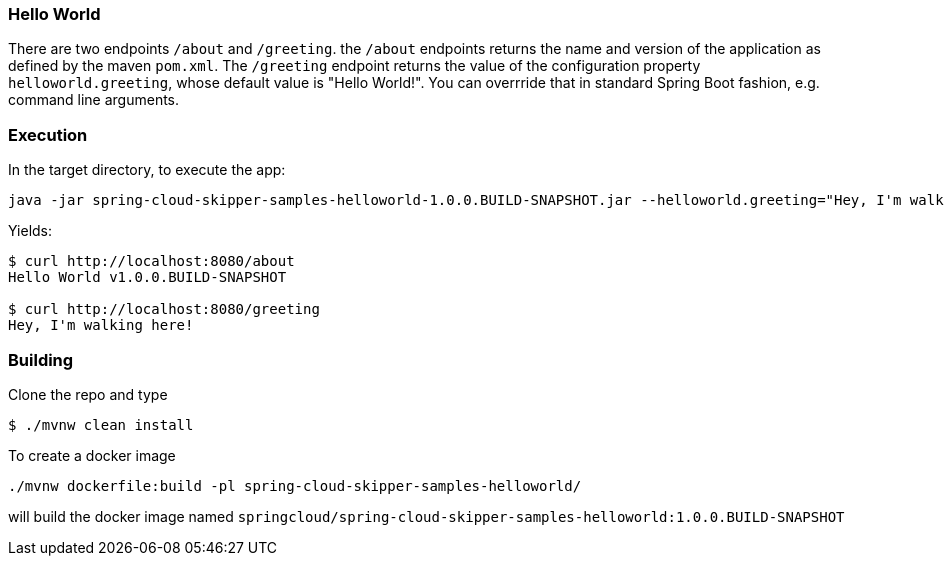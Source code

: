=== Hello World

There are two endpoints `/about` and `/greeting`.  the `/about` endpoints returns the name and version of the application as defined by the maven `pom.xml`.  The `/greeting` endpoint returns the value of the configuration property `helloworld.greeting`, whose default value is "Hello World!".  You can overrride that in standard Spring Boot fashion, e.g. command line arguments.

=== Execution

In the target directory, to execute the app:
```
java -jar spring-cloud-skipper-samples-helloworld-1.0.0.BUILD-SNAPSHOT.jar --helloworld.greeting="Hey, I'm walking here!"
```

Yields:

```
$ curl http://localhost:8080/about
Hello World v1.0.0.BUILD-SNAPSHOT

$ curl http://localhost:8080/greeting
Hey, I'm walking here!
```

=== Building

Clone the repo and type

----
$ ./mvnw clean install
----

To create a docker image
----
./mvnw dockerfile:build -pl spring-cloud-skipper-samples-helloworld/
----

will build the docker image named `springcloud/spring-cloud-skipper-samples-helloworld:1.0.0.BUILD-SNAPSHOT`
